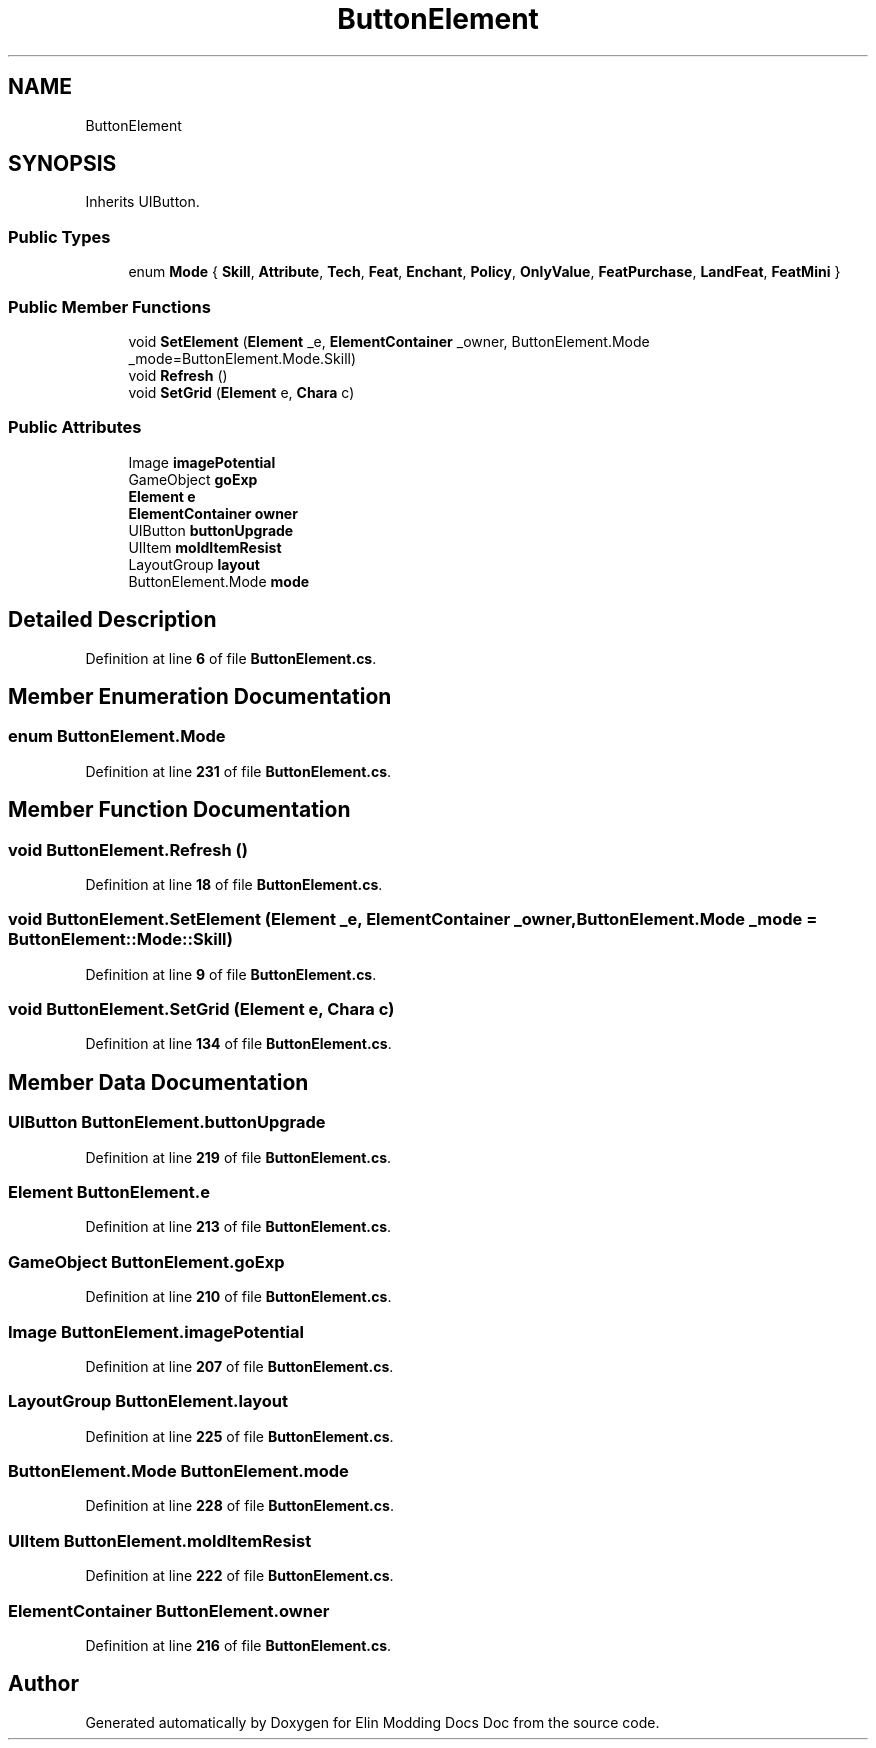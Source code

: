 .TH "ButtonElement" 3 "Elin Modding Docs Doc" \" -*- nroff -*-
.ad l
.nh
.SH NAME
ButtonElement
.SH SYNOPSIS
.br
.PP
.PP
Inherits UIButton\&.
.SS "Public Types"

.in +1c
.ti -1c
.RI "enum \fBMode\fP { \fBSkill\fP, \fBAttribute\fP, \fBTech\fP, \fBFeat\fP, \fBEnchant\fP, \fBPolicy\fP, \fBOnlyValue\fP, \fBFeatPurchase\fP, \fBLandFeat\fP, \fBFeatMini\fP }"
.br
.in -1c
.SS "Public Member Functions"

.in +1c
.ti -1c
.RI "void \fBSetElement\fP (\fBElement\fP _e, \fBElementContainer\fP _owner, ButtonElement\&.Mode _mode=ButtonElement\&.Mode\&.Skill)"
.br
.ti -1c
.RI "void \fBRefresh\fP ()"
.br
.ti -1c
.RI "void \fBSetGrid\fP (\fBElement\fP e, \fBChara\fP c)"
.br
.in -1c
.SS "Public Attributes"

.in +1c
.ti -1c
.RI "Image \fBimagePotential\fP"
.br
.ti -1c
.RI "GameObject \fBgoExp\fP"
.br
.ti -1c
.RI "\fBElement\fP \fBe\fP"
.br
.ti -1c
.RI "\fBElementContainer\fP \fBowner\fP"
.br
.ti -1c
.RI "UIButton \fBbuttonUpgrade\fP"
.br
.ti -1c
.RI "UIItem \fBmoldItemResist\fP"
.br
.ti -1c
.RI "LayoutGroup \fBlayout\fP"
.br
.ti -1c
.RI "ButtonElement\&.Mode \fBmode\fP"
.br
.in -1c
.SH "Detailed Description"
.PP 
Definition at line \fB6\fP of file \fBButtonElement\&.cs\fP\&.
.SH "Member Enumeration Documentation"
.PP 
.SS "enum ButtonElement\&.Mode"

.PP
Definition at line \fB231\fP of file \fBButtonElement\&.cs\fP\&.
.SH "Member Function Documentation"
.PP 
.SS "void ButtonElement\&.Refresh ()"

.PP
Definition at line \fB18\fP of file \fBButtonElement\&.cs\fP\&.
.SS "void ButtonElement\&.SetElement (\fBElement\fP _e, \fBElementContainer\fP _owner, ButtonElement\&.Mode _mode = \fRButtonElement::Mode::Skill\fP)"

.PP
Definition at line \fB9\fP of file \fBButtonElement\&.cs\fP\&.
.SS "void ButtonElement\&.SetGrid (\fBElement\fP e, \fBChara\fP c)"

.PP
Definition at line \fB134\fP of file \fBButtonElement\&.cs\fP\&.
.SH "Member Data Documentation"
.PP 
.SS "UIButton ButtonElement\&.buttonUpgrade"

.PP
Definition at line \fB219\fP of file \fBButtonElement\&.cs\fP\&.
.SS "\fBElement\fP ButtonElement\&.e"

.PP
Definition at line \fB213\fP of file \fBButtonElement\&.cs\fP\&.
.SS "GameObject ButtonElement\&.goExp"

.PP
Definition at line \fB210\fP of file \fBButtonElement\&.cs\fP\&.
.SS "Image ButtonElement\&.imagePotential"

.PP
Definition at line \fB207\fP of file \fBButtonElement\&.cs\fP\&.
.SS "LayoutGroup ButtonElement\&.layout"

.PP
Definition at line \fB225\fP of file \fBButtonElement\&.cs\fP\&.
.SS "ButtonElement\&.Mode ButtonElement\&.mode"

.PP
Definition at line \fB228\fP of file \fBButtonElement\&.cs\fP\&.
.SS "UIItem ButtonElement\&.moldItemResist"

.PP
Definition at line \fB222\fP of file \fBButtonElement\&.cs\fP\&.
.SS "\fBElementContainer\fP ButtonElement\&.owner"

.PP
Definition at line \fB216\fP of file \fBButtonElement\&.cs\fP\&.

.SH "Author"
.PP 
Generated automatically by Doxygen for Elin Modding Docs Doc from the source code\&.
